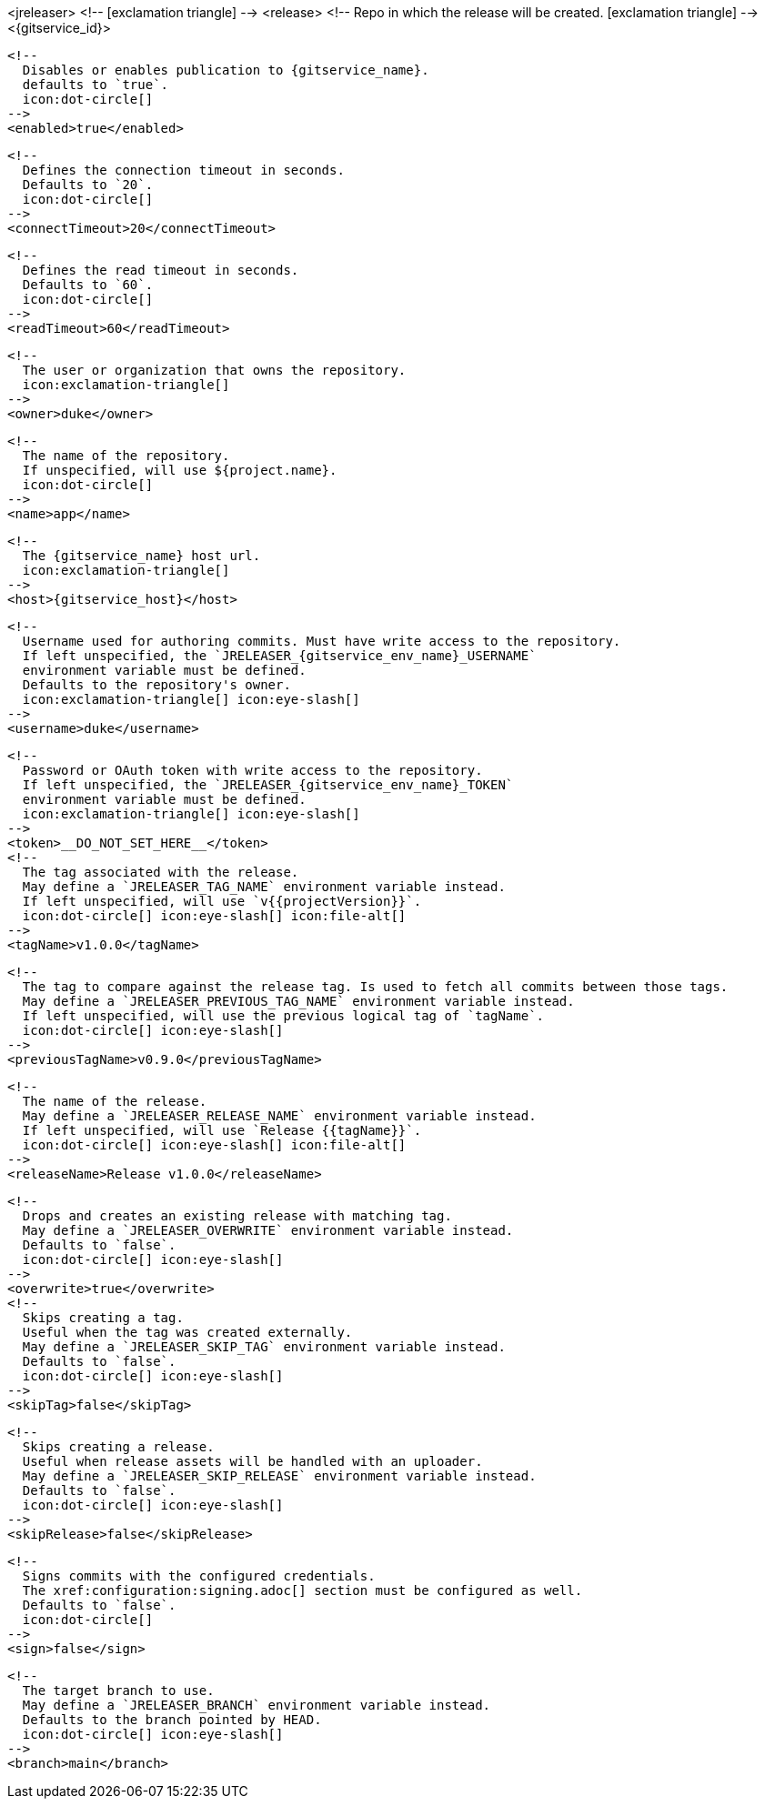 <jreleaser>
  <!--
    icon:exclamation-triangle[]
  -->
  <release>
    <!--
      Repo in which the release will be created.
      icon:exclamation-triangle[]
    -->
    <{gitservice_id}>

      <!--
        Disables or enables publication to {gitservice_name}.
        defaults to `true`.
        icon:dot-circle[]
      -->
      <enabled>true</enabled>

      <!--
        Defines the connection timeout in seconds.
        Defaults to `20`.
        icon:dot-circle[]
      -->
      <connectTimeout>20</connectTimeout>

      <!--
        Defines the read timeout in seconds.
        Defaults to `60`.
        icon:dot-circle[]
      -->
      <readTimeout>60</readTimeout>

      <!--
        The user or organization that owns the repository.
        icon:exclamation-triangle[]
      -->
      <owner>duke</owner>

      <!--
        The name of the repository.
        If unspecified, will use ${project.name}.
        icon:dot-circle[]
      -->
      <name>app</name>

      <!--
        The {gitservice_name} host url.
        icon:exclamation-triangle[]
      -->
      <host>{gitservice_host}</host>

      <!--
        Username used for authoring commits. Must have write access to the repository.
        If left unspecified, the `JRELEASER_{gitservice_env_name}_USERNAME`
        environment variable must be defined.
        Defaults to the repository's owner.
        icon:exclamation-triangle[] icon:eye-slash[]
      -->
      <username>duke</username>

      <!--
        Password or OAuth token with write access to the repository.
        If left unspecified, the `JRELEASER_{gitservice_env_name}_TOKEN` 
        environment variable must be defined.
        icon:exclamation-triangle[] icon:eye-slash[]
      -->
      <token>__DO_NOT_SET_HERE__</token>
ifdef::gitservice_api[]

      <!--
        The {gitservice_name} API endpoint to use.
        You can skip `/api/v1` as it will be added by default.
        icon:exclamation-triangle[]
      -->
      <apiEndpoint>pass:c,a[{gitservice_api}]</apiEndpoint>

endif::gitservice_api[]
      <!--
        The tag associated with the release.
        May define a `JRELEASER_TAG_NAME` environment variable instead.
        If left unspecified, will use `v{{projectVersion}}`.
        icon:dot-circle[] icon:eye-slash[] icon:file-alt[]
      -->
      <tagName>v1.0.0</tagName>

      <!--
        The tag to compare against the release tag. Is used to fetch all commits between those tags.
        May define a `JRELEASER_PREVIOUS_TAG_NAME` environment variable instead.
        If left unspecified, will use the previous logical tag of `tagName`.
        icon:dot-circle[] icon:eye-slash[]
      -->
      <previousTagName>v0.9.0</previousTagName>

      <!--
        The name of the release.
        May define a `JRELEASER_RELEASE_NAME` environment variable instead.
        If left unspecified, will use `Release {{tagName}}`.
        icon:dot-circle[] icon:eye-slash[] icon:file-alt[]
      -->
      <releaseName>Release v1.0.0</releaseName>

      <!--
        Drops and creates an existing release with matching tag.
        May define a `JRELEASER_OVERWRITE` environment variable instead.
        Defaults to `false`.
        icon:dot-circle[] icon:eye-slash[]
      -->
      <overwrite>true</overwrite>
ifdef::gitservice_api[]

      <!--
        Appends artifacts to an existing release with matching tag,
        useful if `overwrite` is set to `false`.
        May define a `JRELEASER_UPDATE` environment variable instead.
        Defaults to `false`.
        icon:dot-circle[] icon:eye-slash[]
      -->
      <update>true</update>

      <!--
        Release sections to be updated.
        Valid values are [`TITLE`, `BODY`, `ASSETS`].
        Defaults to `ASSETS`.
        icon:dot-circle[]
      -->
      <updateSections>
          <updateSection>ASSETS</updateSection>
      </updateSections>

endif::gitservice_api[]
      <!--
        Skips creating a tag.
        Useful when the tag was created externally.
        May define a `JRELEASER_SKIP_TAG` environment variable instead.
        Defaults to `false`.
        icon:dot-circle[] icon:eye-slash[]
      -->
      <skipTag>false</skipTag>

      <!--
        Skips creating a release.
        Useful when release assets will be handled with an uploader.
        May define a `JRELEASER_SKIP_RELEASE` environment variable instead.
        Defaults to `false`.
        icon:dot-circle[] icon:eye-slash[]
      -->
      <skipRelease>false</skipRelease>

      <!--
        Signs commits with the configured credentials.
        The xref:configuration:signing.adoc[] section must be configured as well.
        Defaults to `false`.
        icon:dot-circle[]
      -->
      <sign>false</sign>

      <!--
        The target branch to use.
        May define a `JRELEASER_BRANCH` environment variable instead.
        Defaults to the branch pointed by HEAD.
        icon:dot-circle[] icon:eye-slash[]
      -->
      <branch>main</branch>
ifdef::gitservice_api[]

      <!--
        Release files.
        Defaults to `true`.
        icon:dot-circle[]
      -->
      <files>true</files>

      <!--
        Release distribution artifacts.
        Defaults to `true`.
        icon:dot-circle[]
      -->
      <artifacts>true</artifacts>

      <!--
        Release checksum files.
        Defaults to `true`.
        icon:dot-circle[]
      -->
      <checksums>true</checksums>

      <!--
        Release signature files.
        Defaults to `true`.
        icon:dot-circle[]
      -->
      <signatures>true</signatures>
endif::gitservice_api[]